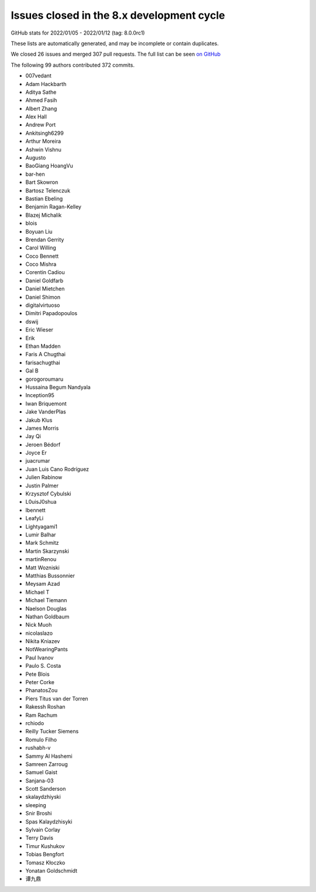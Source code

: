 Issues closed in the 8.x development cycle
==========================================

GitHub stats for 2022/01/05 - 2022/01/12 (tag: 8.0.0rc1)

These lists are automatically generated, and may be incomplete or contain duplicates.

We closed 26 issues and merged 307 pull requests.
The full list can be seen `on GitHub <https://github.com/ipython/ipython/issues?q=milestone%3A8.0>`__

The following 99 authors contributed 372 commits.

* 007vedant
* Adam Hackbarth
* Aditya Sathe
* Ahmed Fasih
* Albert Zhang
* Alex Hall
* Andrew Port
* Ankitsingh6299
* Arthur Moreira
* Ashwin Vishnu
* Augusto
* BaoGiang HoangVu
* bar-hen
* Bart Skowron
* Bartosz Telenczuk
* Bastian Ebeling
* Benjamin Ragan-Kelley
* Blazej Michalik
* blois
* Boyuan Liu
* Brendan Gerrity
* Carol Willing
* Coco Bennett
* Coco Mishra
* Corentin Cadiou
* Daniel Goldfarb
* Daniel Mietchen
* Daniel Shimon
* digitalvirtuoso
* Dimitri Papadopoulos
* dswij
* Eric Wieser
* Erik
* Ethan Madden
* Faris A Chugthai
* farisachugthai
* Gal B
* gorogoroumaru
* Hussaina Begum Nandyala
* Inception95
* Iwan Briquemont
* Jake VanderPlas
* Jakub Klus
* James Morris
* Jay Qi
* Jeroen Bédorf
* Joyce Er
* juacrumar
* Juan Luis Cano Rodríguez
* Julien Rabinow
* Justin Palmer
* Krzysztof Cybulski
* L0uisJ0shua
* lbennett
* LeafyLi
* Lightyagami1
* Lumir Balhar
* Mark Schmitz
* Martin Skarzynski
* martinRenou
* Matt Wozniski
* Matthias Bussonnier
* Meysam Azad
* Michael T
* Michael Tiemann
* Naelson Douglas
* Nathan Goldbaum
* Nick Muoh
* nicolaslazo
* Nikita Kniazev
* NotWearingPants
* Paul Ivanov
* Paulo S. Costa
* Pete Blois
* Peter Corke
* PhanatosZou
* Piers Titus van der Torren
* Rakessh Roshan
* Ram Rachum
* rchiodo
* Reilly Tucker Siemens
* Romulo Filho
* rushabh-v
* Sammy Al Hashemi
* Samreen Zarroug
* Samuel Gaist
* Sanjana-03
* Scott Sanderson
* skalaydzhiyski
* sleeping
* Snir Broshi
* Spas Kalaydzhisyki
* Sylvain Corlay
* Terry Davis
* Timur Kushukov
* Tobias Bengfort
* Tomasz Kłoczko
* Yonatan Goldschmidt
* 谭九鼎
